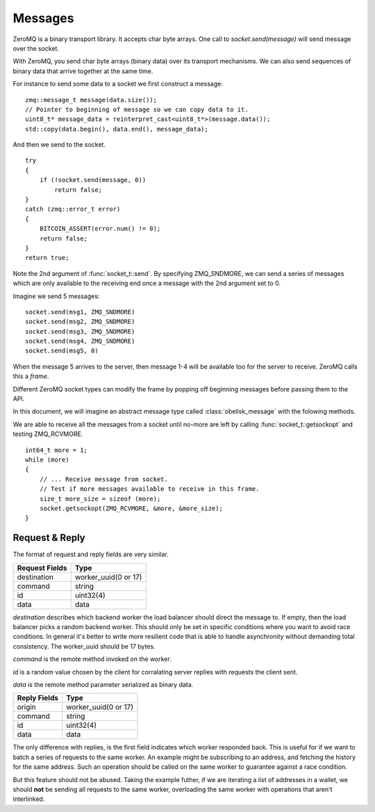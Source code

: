 .. _tut-messages:

********
Messages
********

ZeroMQ is a binary transport library. It accepts char byte arrays.
One call to `socket.send(message)` will send message over the socket.

With ZeroMQ, you send char byte arrays (binary data) over its transport
mechanisms. We can also send sequences of binary data that arrive together
at the same time.

For instance to send some data to a socket we first construct a message:
::

    zmq::message_t message(data.size());
    // Pointer to beginning of message so we can copy data to it.
    uint8_t* message_data = reinterpret_cast<uint8_t*>(message.data());
    std::copy(data.begin(), data.end(), message_data);

And then we send to the socket.
::

    try
    {
        if (!socket.send(message, 0))
            return false;
    }
    catch (zmq::error_t error)
    {
        BITCOIN_ASSERT(error.num() != 0);
        return false;
    }
    return true;

Note the 2nd argument of :func:`socket_t::send`. By specifying ZMQ_SNDMORE,
we can send a series of messages which are only available to the receiving
end once a message with the 2nd argument set to 0.

Imagine we send 5 messages:
::

    socket.send(msg1, ZMQ_SNDMORE)
    socket.send(msg2, ZMQ_SNDMORE)
    socket.send(msg3, ZMQ_SNDMORE)
    socket.send(msg4, ZMQ_SNDMORE)
    socket.send(msg5, 0)

When the message 5 arrives to the server, then message 1-4 will be available
too for the server to receive. ZeroMQ calls this a *frame*.

Different ZeroMQ socket types can modify the frame by popping off beginning
messages before passing them to the API.

In this document, we will imagine an abstract message type called
:class:`obelisk_message` with the folowing methods.

.. cpp:function:: void obelisk_message::append(part)

   Add a new field to the message.

.. cpp:function:: parts_list obelisk_message::parts()

   Return array of all appended parts.

.. cpp:function:: bool obelisk_message::send(socket)

   Send entire frame to socket ending on last appended part.

.. cpp:function:: bool obelisk_message::recv(socket)

   Receive from the socket until no more messages are available in this frame.

We are able to receive all the messages from a socket until no-more are left
by calling :func:`socket_t::getsockopt` and testing ZMQ_RCVMORE.
::

    int64_t more = 1;
    while (more)
    {
        // ... Receive message from socket.
        // Test if more messages available to receive in this frame.
        size_t more_size = sizeof (more);
        socket.getsockopt(ZMQ_RCVMORE, &more, &more_size);
    }

Request & Reply
===============

The format of request and reply fields are very similar.

============== ====================
Request Fields Type
============== ====================
destination    worker_uuid(0 or 17)
command        string
id             uint32(4)
data           data
============== ====================

`destination` describes which backend worker the load balancer should direct
the message to. If empty, then the load balancer picks a random backend
worker. This should only be set in specific conditions where you want to
avoid race conditions. In general it's better to write more resilient code
that is able to handle asynchronity without demanding total consistency.
The worker_uuid should be 17 bytes.

`command` is the remote method invoked on the worker.

`id` is a random value chosen by the client for corralating server replies with
requests the client sent.

`data` is the remote method parameter serialized as binary data.

============== ====================
Reply Fields   Type
============== ====================
origin         worker_uuid(0 or 17)
command        string
id             uint32(4)
data           data
============== ====================

The only difference with replies, is the first field indicates which worker
responded back. This is useful for if we want to batch a series of requests
to the same worker. An example might be subscribing to an address, and fetching
the history for the same address. Such an operation should be called on the
same worker to guarantee against a race condition.

But this feature should not be abused. Taking the example futher, if we are
iterating a list of addresses in a wallet, we should **not** be sending all
requests to the same worker, overloading the same worker with operations that
aren't interlinked.

